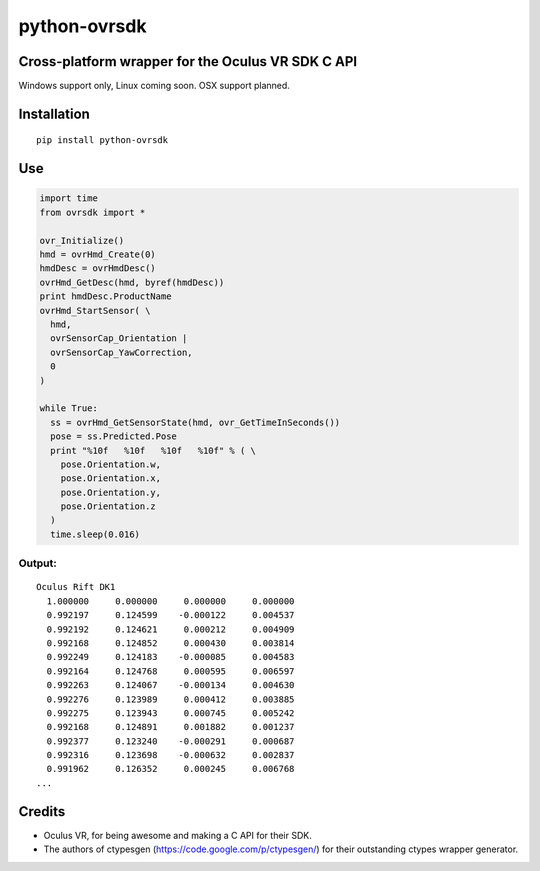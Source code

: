 python-ovrsdk
=============

Cross-platform wrapper for the Oculus VR SDK C API
~~~~~~~~~~~~~~~~~~~~~~~~~~~~~~~~~~~~~~~~~~~~~~~~~~

Windows support only, Linux coming soon. OSX support planned.

Installation
~~~~~~~~~~~~

::

    pip install python-ovrsdk

Use
~~~

.. code:: python

    import time
    from ovrsdk import *

    ovr_Initialize()
    hmd = ovrHmd_Create(0)
    hmdDesc = ovrHmdDesc()
    ovrHmd_GetDesc(hmd, byref(hmdDesc))
    print hmdDesc.ProductName
    ovrHmd_StartSensor( \
      hmd, 
      ovrSensorCap_Orientation | 
      ovrSensorCap_YawCorrection, 
      0
    )

    while True:
      ss = ovrHmd_GetSensorState(hmd, ovr_GetTimeInSeconds())
      pose = ss.Predicted.Pose
      print "%10f   %10f   %10f   %10f" % ( \
        pose.Orientation.w, 
        pose.Orientation.x, 
        pose.Orientation.y, 
        pose.Orientation.z
      )
      time.sleep(0.016)

Output:
'''''''

::

    Oculus Rift DK1
      1.000000     0.000000     0.000000     0.000000
      0.992197     0.124599    -0.000122     0.004537
      0.992192     0.124621     0.000212     0.004909
      0.992168     0.124852     0.000430     0.003814
      0.992249     0.124183    -0.000085     0.004583
      0.992164     0.124768     0.000595     0.006597
      0.992263     0.124067    -0.000134     0.004630
      0.992276     0.123989     0.000412     0.003885
      0.992275     0.123943     0.000745     0.005242
      0.992168     0.124891     0.001882     0.001237
      0.992377     0.123240    -0.000291     0.000687
      0.992316     0.123698    -0.000632     0.002837
      0.991962     0.126352     0.000245     0.006768
    ...

Credits
~~~~~~~

-  Oculus VR, for being awesome and making a C API for their SDK.
-  The authors of ctypesgen (https://code.google.com/p/ctypesgen/) for
   their outstanding ctypes wrapper generator.